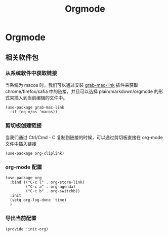 #+TITLE:  Orgmode
#+AUTHOR: 孙建康（rising.lambda）
#+EMAIL:  rising.lambda@gmail.com

#+DESCRIPTION: 使用文学编程书写的，orgmode 的配置文件
#+PROPERTY:    header-args        :results silent   :eval no-export   :comments org
#+PROPERTY:    header-args        :mkdirp yes
#+PROPERTY:    header-args:elisp  :tangle "~/.emacs.d/mlisp/init-org.el"
#+PROPERTY:    header-args:shell  :tangle no
#+OPTIONS:     num:nil toc:nil todo:nil tasks:nil tags:nil
#+OPTIONS:     skip:nil author:nil email:nil creator:nil timestamp:nil
#+INFOJS_OPT:  view:nil toc:nil ltoc:t mouse:underline buttons:0 path:http://orgmode.org/org-info.js

* Orgmode

** 相关软件包

*** 从系统软件中获取链接
    当系统为 macos 时，我们可以通过安装 [[https://github.com/xuchunyang/grab-mac-link.el][grab-mac-link]] 插件来获取 chrome/firefox/safia 中的链接，并且可以选择
    plain/markdown/orgmode 的形式来插入到当前编辑的文件中。

    #+BEGIN_SRC elisp
    (use-package grab-mac-link
      :if (eq m/os 'macos))
    #+END_SRC

*** 剪切板创建链接
    当我们通过 Ctrl/Cmd - C 复制到链接的时候，可以通过剪切板直接在 org-mode 文件中插入链接

    #+BEGIN_SRC elisp
    (use-package org-cliplink)
    #+END_SRC

*** org-mode 配置

    #+BEGIN_SRC elisp
    (use-package org
      :bind (("C-c l" . org-store-link)
             ("C-c a" . org-agenda)
             ("C-c b" . org-switchb))
      :init
      (setq org-log-done 'time)
      )
    #+END_SRC


*** 导出当前配置

    #+BEGIN_SRC elisp
    (provide 'init-org)
    #+END_SRC
